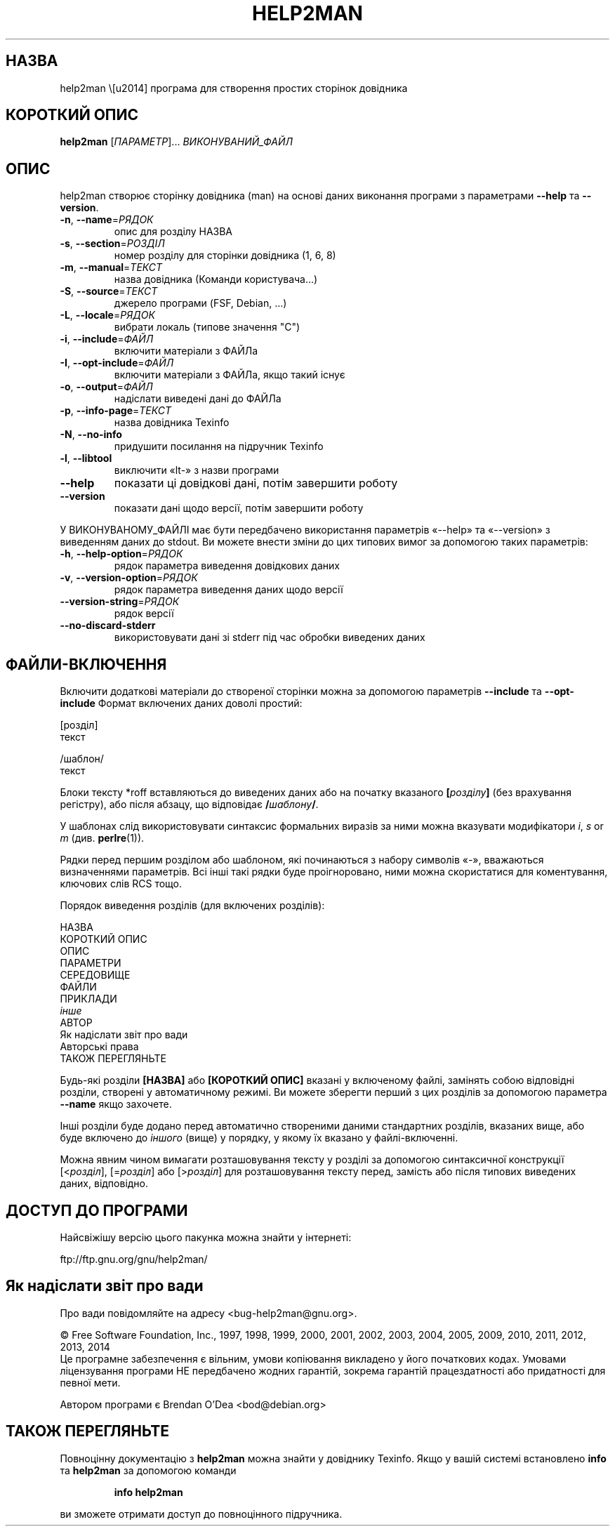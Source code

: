 .\" DO NOT MODIFY THIS FILE!  It was generated by help2man 1.46.1.
.TH HELP2MAN "1" "26.07.14" "help2man 1.46.1" "Команди користувача"
.SH НАЗВА
help2man \— програма для створення простих сторінок довідника
.SH "КОРОТКИЙ ОПИС"
.B help2man
[\fI\,ПАРАМЕТР\/\fR]... \fI\,ВИКОНУВАНИЙ_ФАЙЛ\/\fR
.SH ОПИС
help2man створює сторінку довідника (man) на основі даних виконання програми з параметрами \fB\-\-help\fR та \fB\-\-version\fR.
.TP
\fB\-n\fR, \fB\-\-name\fR=\fI\,РЯДОК\/\fR
опис для розділу НАЗВА
.TP
\fB\-s\fR, \fB\-\-section\fR=\fI\,РОЗДІЛ\/\fR
номер розділу для сторінки довідника (1, 6, 8)
.TP
\fB\-m\fR, \fB\-\-manual\fR=\fI\,ТЕКСТ\/\fR
назва довідника (Команди користувача...)
.TP
\fB\-S\fR, \fB\-\-source\fR=\fI\,ТЕКСТ\/\fR
джерело програми (FSF, Debian, ...)
.TP
\fB\-L\fR, \fB\-\-locale\fR=\fI\,РЯДОК\/\fR
вибрати локаль (типове значення "C")
.TP
\fB\-i\fR, \fB\-\-include\fR=\fI\,ФАЙЛ\/\fR
включити матеріали з ФАЙЛа
.TP
\fB\-I\fR, \fB\-\-opt\-include\fR=\fI\,ФАЙЛ\/\fR
включити матеріали з ФАЙЛа, якщо такий існує
.TP
\fB\-o\fR, \fB\-\-output\fR=\fI\,ФАЙЛ\/\fR
надіслати виведені дані до ФАЙЛа
.TP
\fB\-p\fR, \fB\-\-info\-page\fR=\fI\,ТЕКСТ\/\fR
назва довідника Texinfo
.TP
\fB\-N\fR, \fB\-\-no\-info\fR
придушити посилання на підручник Texinfo
.TP
\fB\-l\fR, \fB\-\-libtool\fR
виключити «lt\-» з назви програми
.TP
\fB\-\-help\fR
показати ці довідкові дані, потім завершити роботу
.TP
\fB\-\-version\fR
показати дані щодо версії, потім завершити роботу
.PP
У ВИКОНУВАНОМУ_ФАЙЛІ має бути передбачено використання параметрів «\-\-help» та «\-\-version» з виведенням
даних до stdout. Ви можете внести зміни до цих типових вимог за допомогою таких параметрів:
.TP
\fB\-h\fR, \fB\-\-help\-option\fR=\fI\,РЯДОК\/\fR
рядок параметра виведення довідкових даних
.TP
\fB\-v\fR, \fB\-\-version\-option\fR=\fI\,РЯДОК\/\fR
рядок параметра виведення даних щодо версії
.TP
\fB\-\-version\-string\fR=\fI\,РЯДОК\/\fR
рядок версії
.TP
\fB\-\-no\-discard\-stderr\fR
використовувати дані зі stderr під час обробки виведених даних
.SH "ФАЙЛИ-ВКЛЮЧЕННЯ"
Включити додаткові матеріали до створеної сторінки можна за допомогою параметрів
.B \-\-include
та
.B \-\-opt\-include
Формат включених даних доволі простий:

    [розділ]
    текст

    /шаблон/
    текст

Блоки тексту *roff вставляються до виведених даних або на початку вказаного
.BI [ розділу ]
(без врахування регістру), або після абзацу, що відповідає
.BI / шаблону /\fR.

У шаблонах слід використовувати синтаксис формальних виразів
за ними можна вказувати модифікатори
.IR i ,
.I s
or
.I m
(див.
.BR perlre (1)).

Рядки перед першим розділом або шаблоном, які починаються з набору символів «\-»,
вважаються визначеннями параметрів. Всі інші такі рядки буде проігноровано,
ними можна скористатися для коментування, ключових слів RCS тощо.

Порядок виведення розділів (для включених розділів):

    НАЗВА
    КОРОТКИЙ ОПИС
    ОПИС
    ПАРАМЕТРИ
    СЕРЕДОВИЩЕ
    ФАЙЛИ
    ПРИКЛАДИ
    \fIінше\fR
    АВТОР
    Як надіслати звіт про вади
    Авторські права
    ТАКОЖ ПЕРЕГЛЯНЬТЕ

Будь-які розділи
.B [НАЗВА]
або
.B [КОРОТКИЙ ОПИС]
вказані у включеному файлі, замінять собою відповідні розділи,
створені у автоматичному режимі. Ви можете зберегти перший з цих
розділів за допомогою параметра
.B --name
якщо захочете.

Інші розділи буде додано перед автоматично створеними даними стандартних
розділів, вказаних вище, або буде включено до
.I іншого
(вище) у порядку, у якому їх вказано у файлі-включенні.

Можна явним чином вимагати розташовування тексту у розділі за допомогою
синтаксичної конструкції
.RI [< розділ ],
.RI [= розділ ]
або
.RI [> розділ ]
для розташовування тексту перед, замість або після типових виведених даних,
відповідно.
.SH "ДОСТУП ДО ПРОГРАМИ"
Найсвіжішу версію цього пакунка можна знайти у інтернеті:

    ftp://ftp.gnu.org/gnu/help2man/
.SH "Як надіслати звіт про вади"
Про вади повідомляйте на адресу <bug\-help2man@gnu.org>.
.PP
© Free Software Foundation, Inc., 1997, 1998, 1999, 2000, 2001, 2002, 2003, 2004, 2005, 2009, 2010, 2011, 2012, 2013, 2014
.br
Це програмне забезпечення є вільним, умови копіювання викладено у його початкових кодах. Умовами ліцензування програми НЕ передбачено жодних гарантій, зокрема гарантій працездатності або придатності для певної мети.
.PP
.br
Автором програми є Brendan O'Dea <bod@debian.org>
.SH "ТАКОЖ ПЕРЕГЛЯНЬТЕ"
Повноцінну документацію з
.B help2man
можна знайти у довіднику Texinfo. Якщо у вашій системі встановлено
.B info
та
.B help2man
за допомогою команди
.IP
.B info help2man
.PP
ви зможете отримати доступ до повноцінного підручника.
